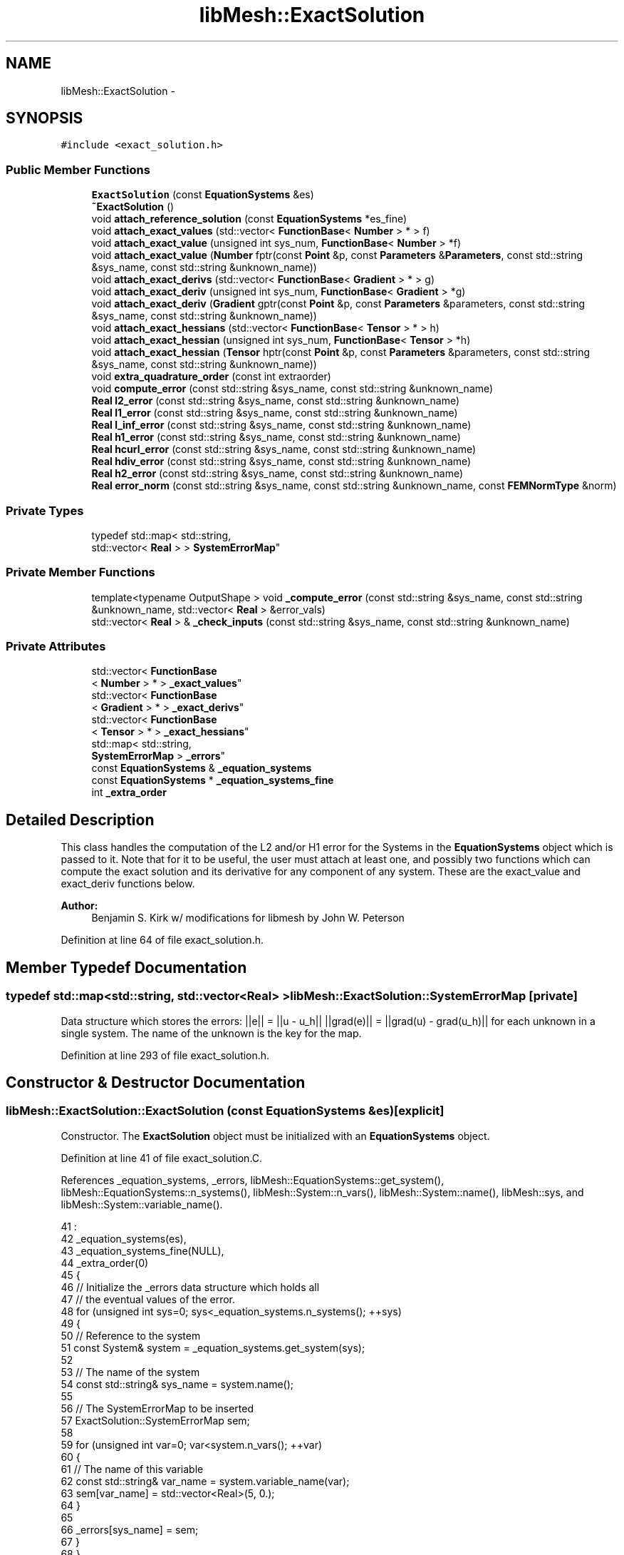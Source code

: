 .TH "libMesh::ExactSolution" 3 "Tue May 6 2014" "libMesh" \" -*- nroff -*-
.ad l
.nh
.SH NAME
libMesh::ExactSolution \- 
.SH SYNOPSIS
.br
.PP
.PP
\fC#include <exact_solution\&.h>\fP
.SS "Public Member Functions"

.in +1c
.ti -1c
.RI "\fBExactSolution\fP (const \fBEquationSystems\fP &es)"
.br
.ti -1c
.RI "\fB~ExactSolution\fP ()"
.br
.ti -1c
.RI "void \fBattach_reference_solution\fP (const \fBEquationSystems\fP *es_fine)"
.br
.ti -1c
.RI "void \fBattach_exact_values\fP (std::vector< \fBFunctionBase\fP< \fBNumber\fP > * > f)"
.br
.ti -1c
.RI "void \fBattach_exact_value\fP (unsigned int sys_num, \fBFunctionBase\fP< \fBNumber\fP > *f)"
.br
.ti -1c
.RI "void \fBattach_exact_value\fP (\fBNumber\fP fptr(const \fBPoint\fP &p, const \fBParameters\fP &\fBParameters\fP, const std::string &sys_name, const std::string &unknown_name))"
.br
.ti -1c
.RI "void \fBattach_exact_derivs\fP (std::vector< \fBFunctionBase\fP< \fBGradient\fP > * > g)"
.br
.ti -1c
.RI "void \fBattach_exact_deriv\fP (unsigned int sys_num, \fBFunctionBase\fP< \fBGradient\fP > *g)"
.br
.ti -1c
.RI "void \fBattach_exact_deriv\fP (\fBGradient\fP gptr(const \fBPoint\fP &p, const \fBParameters\fP &parameters, const std::string &sys_name, const std::string &unknown_name))"
.br
.ti -1c
.RI "void \fBattach_exact_hessians\fP (std::vector< \fBFunctionBase\fP< \fBTensor\fP > * > h)"
.br
.ti -1c
.RI "void \fBattach_exact_hessian\fP (unsigned int sys_num, \fBFunctionBase\fP< \fBTensor\fP > *h)"
.br
.ti -1c
.RI "void \fBattach_exact_hessian\fP (\fBTensor\fP hptr(const \fBPoint\fP &p, const \fBParameters\fP &parameters, const std::string &sys_name, const std::string &unknown_name))"
.br
.ti -1c
.RI "void \fBextra_quadrature_order\fP (const int extraorder)"
.br
.ti -1c
.RI "void \fBcompute_error\fP (const std::string &sys_name, const std::string &unknown_name)"
.br
.ti -1c
.RI "\fBReal\fP \fBl2_error\fP (const std::string &sys_name, const std::string &unknown_name)"
.br
.ti -1c
.RI "\fBReal\fP \fBl1_error\fP (const std::string &sys_name, const std::string &unknown_name)"
.br
.ti -1c
.RI "\fBReal\fP \fBl_inf_error\fP (const std::string &sys_name, const std::string &unknown_name)"
.br
.ti -1c
.RI "\fBReal\fP \fBh1_error\fP (const std::string &sys_name, const std::string &unknown_name)"
.br
.ti -1c
.RI "\fBReal\fP \fBhcurl_error\fP (const std::string &sys_name, const std::string &unknown_name)"
.br
.ti -1c
.RI "\fBReal\fP \fBhdiv_error\fP (const std::string &sys_name, const std::string &unknown_name)"
.br
.ti -1c
.RI "\fBReal\fP \fBh2_error\fP (const std::string &sys_name, const std::string &unknown_name)"
.br
.ti -1c
.RI "\fBReal\fP \fBerror_norm\fP (const std::string &sys_name, const std::string &unknown_name, const \fBFEMNormType\fP &norm)"
.br
.in -1c
.SS "Private Types"

.in +1c
.ti -1c
.RI "typedef std::map< std::string, 
.br
std::vector< \fBReal\fP > > \fBSystemErrorMap\fP"
.br
.in -1c
.SS "Private Member Functions"

.in +1c
.ti -1c
.RI "template<typename OutputShape > void \fB_compute_error\fP (const std::string &sys_name, const std::string &unknown_name, std::vector< \fBReal\fP > &error_vals)"
.br
.ti -1c
.RI "std::vector< \fBReal\fP > & \fB_check_inputs\fP (const std::string &sys_name, const std::string &unknown_name)"
.br
.in -1c
.SS "Private Attributes"

.in +1c
.ti -1c
.RI "std::vector< \fBFunctionBase\fP
.br
< \fBNumber\fP > * > \fB_exact_values\fP"
.br
.ti -1c
.RI "std::vector< \fBFunctionBase\fP
.br
< \fBGradient\fP > * > \fB_exact_derivs\fP"
.br
.ti -1c
.RI "std::vector< \fBFunctionBase\fP
.br
< \fBTensor\fP > * > \fB_exact_hessians\fP"
.br
.ti -1c
.RI "std::map< std::string, 
.br
\fBSystemErrorMap\fP > \fB_errors\fP"
.br
.ti -1c
.RI "const \fBEquationSystems\fP & \fB_equation_systems\fP"
.br
.ti -1c
.RI "const \fBEquationSystems\fP * \fB_equation_systems_fine\fP"
.br
.ti -1c
.RI "int \fB_extra_order\fP"
.br
.in -1c
.SH "Detailed Description"
.PP 
This class handles the computation of the L2 and/or H1 error for the Systems in the \fBEquationSystems\fP object which is passed to it\&. Note that for it to be useful, the user must attach at least one, and possibly two functions which can compute the exact solution and its derivative for any component of any system\&. These are the exact_value and exact_deriv functions below\&.
.PP
\fBAuthor:\fP
.RS 4
Benjamin S\&. Kirk w/ modifications for libmesh by John W\&. Peterson 
.RE
.PP

.PP
Definition at line 64 of file exact_solution\&.h\&.
.SH "Member Typedef Documentation"
.PP 
.SS "typedef std::map<std::string, std::vector<\fBReal\fP> > \fBlibMesh::ExactSolution::SystemErrorMap\fP\fC [private]\fP"
Data structure which stores the errors: ||e|| = ||u - u_h|| ||grad(e)|| = ||grad(u) - grad(u_h)|| for each unknown in a single system\&. The name of the unknown is the key for the map\&. 
.PP
Definition at line 293 of file exact_solution\&.h\&.
.SH "Constructor & Destructor Documentation"
.PP 
.SS "libMesh::ExactSolution::ExactSolution (const \fBEquationSystems\fP &es)\fC [explicit]\fP"
Constructor\&. The \fBExactSolution\fP object must be initialized with an \fBEquationSystems\fP object\&. 
.PP
Definition at line 41 of file exact_solution\&.C\&.
.PP
References _equation_systems, _errors, libMesh::EquationSystems::get_system(), libMesh::EquationSystems::n_systems(), libMesh::System::n_vars(), libMesh::System::name(), libMesh::sys, and libMesh::System::variable_name()\&.
.PP
.nf
41                                                       :
42   _equation_systems(es),
43   _equation_systems_fine(NULL),
44   _extra_order(0)
45 {
46   // Initialize the _errors data structure which holds all
47   // the eventual values of the error\&.
48   for (unsigned int sys=0; sys<_equation_systems\&.n_systems(); ++sys)
49     {
50       // Reference to the system
51       const System& system = _equation_systems\&.get_system(sys);
52 
53       // The name of the system
54       const std::string& sys_name = system\&.name();
55 
56       // The SystemErrorMap to be inserted
57       ExactSolution::SystemErrorMap sem;
58 
59       for (unsigned int var=0; var<system\&.n_vars(); ++var)
60         {
61           // The name of this variable
62           const std::string& var_name = system\&.variable_name(var);
63           sem[var_name] = std::vector<Real>(5, 0\&.);
64         }
65 
66       _errors[sys_name] = sem;
67     }
68 }
.fi
.SS "libMesh::ExactSolution::~ExactSolution ()"
Destructor\&. 
.PP
Definition at line 71 of file exact_solution\&.C\&.
.PP
References _exact_derivs, _exact_hessians, and _exact_values\&.
.PP
.nf
72 {
73   // delete will clean up any cloned functors and no-op on any NULL
74   // pointers
75 
76   for (unsigned int i=0; i != _exact_values\&.size(); ++i)
77     delete (_exact_values[i]);
78 
79   for (unsigned int i=0; i != _exact_derivs\&.size(); ++i)
80     delete (_exact_derivs[i]);
81 
82   for (unsigned int i=0; i != _exact_hessians\&.size(); ++i)
83     delete (_exact_hessians[i]);
84 }
.fi
.SH "Member Function Documentation"
.PP 
.SS "std::vector< \fBReal\fP > & libMesh::ExactSolution::_check_inputs (const std::string &sys_name, const std::string &unknown_name)\fC [private]\fP"
This function is responsible for checking the validity of the sys_name and unknown_name inputs, and returning a reference to the proper vector for storing the values\&. 
.PP
Definition at line 261 of file exact_solution\&.C\&.
.PP
References _errors, and libMesh::err\&.
.PP
Referenced by compute_error(), error_norm(), h1_error(), h2_error(), l1_error(), l2_error(), and l_inf_error()\&.
.PP
.nf
263 {
264   // If no exact solution function or fine grid solution has been
265   // attached, we now just compute the solution norm (i\&.e\&. the
266   // difference from an "exact solution" of zero
267 
268   // Make sure the requested sys_name exists\&.
269   std::map<std::string, SystemErrorMap>::iterator sys_iter =
270     _errors\&.find(sys_name);
271 
272   if (sys_iter == _errors\&.end())
273     {
274       libMesh::err << "Sorry, couldn't find the requested system '"
275                    << sys_name << "'\&."
276                    << std::endl;
277       libmesh_error();
278     }
279 
280   // Make sure the requested unknown_name exists\&.
281   SystemErrorMap::iterator var_iter = (*sys_iter)\&.second\&.find(unknown_name);
282 
283   if (var_iter == (*sys_iter)\&.second\&.end())
284     {
285       libMesh::err << "Sorry, couldn't find the requested variable '"
286                    << unknown_name << "'\&."
287                    << std::endl;
288       libmesh_error();
289     }
290 
291   // Return a reference to the proper error entry
292   return (*var_iter)\&.second;
293 }
.fi
.SS "template<typename OutputShape > template void libMesh::ExactSolution::_compute_error< \fBRealGradient\fP > (const std::string &sys_name, const std::string &unknown_name, std::vector< \fBReal\fP > &error_vals)\fC [private]\fP"
This function computes the error (in the solution and its first derivative) for a single unknown in a single system\&. It is a private function since it is used by the implementation when solving for several unknowns in several systems\&. 
.PP
Definition at line 533 of file exact_solution\&.C\&.
.PP
References _equation_systems, _equation_systems_fine, _exact_derivs, _exact_hessians, _exact_values, _extra_order, libMesh::MeshBase::active_local_elements_begin(), libMesh::MeshBase::active_local_elements_end(), libMesh::NumericVector< T >::build(), libMesh::ParallelObject::comm(), libMesh::communicator, libMesh::TensorTools::curl_from_grad(), libMesh::System::current_solution(), libMesh::FEType::default_quadrature_rule(), libMesh::dim, libMesh::TensorTools::div_from_grad(), libMesh::DofMap::dof_indices(), libMesh::err, libMesh::FEInterface::field_type(), libMesh::AutoPtr< Tp >::get(), libMesh::System::get_dof_map(), libMesh::System::get_mesh(), libMesh::EquationSystems::get_system(), libMesh::libmesh_assert(), libMesh::libmesh_parallel_only(), libMesh::Parallel::Communicator::max(), libMesh::MeshBase::mesh_dimension(), libMesh::FEInterface::n_vec_dim(), libMesh::TensorTools::norm_sq(), libMesh::System::number(), libMesh::Real, libMesh::SERIAL, libMesh::TypeVector< T >::size_sq(), libMesh::System::solution, libMesh::MeshBase::spatial_dimension(), libMesh::Parallel::Communicator::sum(), libMesh::TYPE_VECTOR, libMesh::System::update_global_solution(), libMesh::System::variable_number(), libMesh::System::variable_scalar_number(), and libMesh::DofMap::variable_type()\&.
.PP
.nf
536 {
537   // Make sure we aren't "overconfigured"
538   libmesh_assert (!(_exact_values\&.size() && _equation_systems_fine));
539 
540   // We need a commmunicator\&.
541   const Parallel::Communicator &communicator(_equation_systems\&.comm());
542 
543   // This function must be run on all processors at once
544   libmesh_parallel_only(communicator);
545 
546   // Get a reference to the system whose error is being computed\&.
547   // If we have a fine grid, however, we'll integrate on that instead
548   // for more accuracy\&.
549   const System& computed_system = _equation_systems_fine ?
550     _equation_systems_fine->get_system(sys_name) :
551     _equation_systems\&.get_system (sys_name);
552 
553   const Real time = _equation_systems\&.get_system(sys_name)\&.time;
554 
555   const unsigned int sys_num = computed_system\&.number();
556   const unsigned int var = computed_system\&.variable_number(unknown_name);
557   const unsigned int var_component =
558     computed_system\&.variable_scalar_number(var, 0);
559 
560   // Prepare a global solution and a MeshFunction of the coarse system if we need one
561   AutoPtr<MeshFunction> coarse_values;
562   AutoPtr<NumericVector<Number> > comparison_soln = NumericVector<Number>::build(_equation_systems\&.comm());
563   if (_equation_systems_fine)
564     {
565       const System& comparison_system
566         = _equation_systems\&.get_system(sys_name);
567 
568       std::vector<Number> global_soln;
569       comparison_system\&.update_global_solution(global_soln);
570       comparison_soln->init(comparison_system\&.solution->size(), true, SERIAL);
571       (*comparison_soln) = global_soln;
572 
573       coarse_values = AutoPtr<MeshFunction>
574         (new MeshFunction(_equation_systems,
575                           *comparison_soln,
576                           comparison_system\&.get_dof_map(),
577                           comparison_system\&.variable_number(unknown_name)));
578       coarse_values->init();
579     }
580 
581   // Initialize any functors we're going to use
582   for (unsigned int i=0; i != _exact_values\&.size(); ++i)
583     if (_exact_values[i])
584       _exact_values[i]->init();
585 
586   for (unsigned int i=0; i != _exact_derivs\&.size(); ++i)
587     if (_exact_derivs[i])
588       _exact_derivs[i]->init();
589 
590   for (unsigned int i=0; i != _exact_hessians\&.size(); ++i)
591     if (_exact_hessians[i])
592       _exact_hessians[i]->init();
593 
594   // Get a reference to the dofmap and mesh for that system
595   const DofMap& computed_dof_map = computed_system\&.get_dof_map();
596 
597   const MeshBase& _mesh = computed_system\&.get_mesh();
598 
599   const unsigned int dim = _mesh\&.mesh_dimension();
600 
601   // Zero the error before summation
602   // 0 - sum of square of function error (L2)
603   // 1 - sum of square of gradient error (H1 semi)
604   // 2 - sum of square of Hessian error (H2 semi)
605   // 3 - sum of sqrt(square of function error) (L1)
606   // 4 - max of sqrt(square of function error) (Linfty)
607   // 5 - sum of square of curl error (HCurl semi)
608   // 6 - sum of square of div error (HDiv semi)
609   error_vals = std::vector<Real>(7, 0\&.);
610 
611   // Construct Quadrature rule based on default quadrature order
612   const FEType& fe_type  = computed_dof_map\&.variable_type(var);
613 
614   unsigned int n_vec_dim = FEInterface::n_vec_dim( _mesh, fe_type );
615 
616   // FIXME: MeshFunction needs to be updated to support vector-valued
617   //        elements before we can use a reference solution\&.
618   if( (n_vec_dim > 1) && _equation_systems_fine )
619     {
620       libMesh::err << "Error calculation using reference solution not yet\n"
621                    << "supported for vector-valued elements\&."
622                    << std::endl;
623       libmesh_not_implemented();
624     }
625 
626   AutoPtr<QBase> qrule =
627     fe_type\&.default_quadrature_rule (dim,
628                                      _extra_order);
629 
630   // Construct finite element object
631 
632   AutoPtr<FEGenericBase<OutputShape> > fe(FEGenericBase<OutputShape>::build(dim, fe_type));
633 
634   // Attach quadrature rule to FE object
635   fe->attach_quadrature_rule (qrule\&.get());
636 
637   // The Jacobian*weight at the quadrature points\&.
638   const std::vector<Real>& JxW                               = fe->get_JxW();
639 
640   // The value of the shape functions at the quadrature points
641   // i\&.e\&. phi(i) = phi_values[i][qp]
642   const std::vector<std::vector<OutputShape> >&  phi_values         = fe->get_phi();
643 
644   // The value of the shape function gradients at the quadrature points
645   const std::vector<std::vector<typename FEGenericBase<OutputShape>::OutputGradient> >&
646     dphi_values = fe->get_dphi();
647 
648   // The value of the shape function curls at the quadrature points
649   // Only computed for vector-valued elements
650   const std::vector<std::vector<typename FEGenericBase<OutputShape>::OutputShape> >* curl_values = NULL;
651 
652   // The value of the shape function divergences at the quadrature points
653   // Only computed for vector-valued elements
654   const std::vector<std::vector<typename FEGenericBase<OutputShape>::OutputDivergence> >* div_values = NULL;
655 
656   if( FEInterface::field_type(fe_type) == TYPE_VECTOR )
657     {
658       curl_values = &fe->get_curl_phi();
659       div_values = &fe->get_div_phi();
660     }
661 
662 #ifdef LIBMESH_ENABLE_SECOND_DERIVATIVES
663   // The value of the shape function second derivatives at the quadrature points
664   const std::vector<std::vector<typename FEGenericBase<OutputShape>::OutputTensor> >&
665     d2phi_values = fe->get_d2phi();
666 #endif
667 
668   // The XYZ locations (in physical space) of the quadrature points
669   const std::vector<Point>& q_point                          = fe->get_xyz();
670 
671   // The global degree of freedom indices associated
672   // with the local degrees of freedom\&.
673   std::vector<dof_id_type> dof_indices;
674 
675 
676   //
677   // Begin the loop over the elements
678   //
679   // TODO: this ought to be threaded (and using subordinate
680   // MeshFunction objects in each thread rather than a single
681   // master)
682   MeshBase::const_element_iterator       el     = _mesh\&.active_local_elements_begin();
683   const MeshBase::const_element_iterator end_el = _mesh\&.active_local_elements_end();
684 
685   for ( ; el != end_el; ++el)
686     {
687       // Store a pointer to the element we are currently
688       // working on\&.  This allows for nicer syntax later\&.
689       const Elem* elem = *el;
690 
691       // reinitialize the element-specific data
692       // for the current element
693       fe->reinit (elem);
694 
695       // Get the local to global degree of freedom maps
696       computed_dof_map\&.dof_indices    (elem, dof_indices, var);
697 
698       // The number of quadrature points
699       const unsigned int n_qp = qrule->n_points();
700 
701       // The number of shape functions
702       const unsigned int n_sf =
703         libmesh_cast_int<unsigned int>(dof_indices\&.size());
704 
705       //
706       // Begin the loop over the Quadrature points\&.
707       //
708       for (unsigned int qp=0; qp<n_qp; qp++)
709         {
710           // Real u_h = 0\&.;
711           // RealGradient grad_u_h;
712 
713           typename FEGenericBase<OutputShape>::OutputNumber u_h = 0\&.;
714 
715           typename FEGenericBase<OutputShape>::OutputNumberGradient grad_u_h;
716 #ifdef LIBMESH_ENABLE_SECOND_DERIVATIVES
717           typename FEGenericBase<OutputShape>::OutputNumberTensor grad2_u_h;
718 #endif
719           typename FEGenericBase<OutputShape>::OutputNumber curl_u_h = 0\&.0;
720           typename FEGenericBase<OutputShape>::OutputNumberDivergence div_u_h = 0\&.0;
721 
722           // Compute solution values at the current
723           // quadrature point\&.  This reqiures a sum
724           // over all the shape functions evaluated
725           // at the quadrature point\&.
726           for (unsigned int i=0; i<n_sf; i++)
727             {
728               // Values from current solution\&.
729               u_h      += phi_values[i][qp]*computed_system\&.current_solution  (dof_indices[i]);
730               grad_u_h += dphi_values[i][qp]*computed_system\&.current_solution (dof_indices[i]);
731 #ifdef LIBMESH_ENABLE_SECOND_DERIVATIVES
732               grad2_u_h += d2phi_values[i][qp]*computed_system\&.current_solution (dof_indices[i]);
733 #endif
734               if( FEInterface::field_type(fe_type) == TYPE_VECTOR )
735                 {
736                   curl_u_h += (*curl_values)[i][qp]*computed_system\&.current_solution (dof_indices[i]);
737                   div_u_h += (*div_values)[i][qp]*computed_system\&.current_solution (dof_indices[i]);
738                 }
739             }
740 
741           // Compute the value of the error at this quadrature point
742           typename FEGenericBase<OutputShape>::OutputNumber exact_val = 0;
743           RawAccessor<typename FEGenericBase<OutputShape>::OutputNumber> exact_val_accessor( exact_val, dim );
744           if (_exact_values\&.size() > sys_num && _exact_values[sys_num])
745             {
746               for( unsigned int c = 0; c < n_vec_dim; c++)
747                 exact_val_accessor(c) =
748                   _exact_values[sys_num]->
749                   component(var_component+c, q_point[qp], time);
750             }
751           else if (_equation_systems_fine)
752             {
753               // FIXME: Needs to be updated for vector-valued elements
754               exact_val = (*coarse_values)(q_point[qp]);
755             }
756           const typename FEGenericBase<OutputShape>::OutputNumber val_error = u_h - exact_val;
757 
758           // Add the squares of the error to each contribution
759           Real error_sq = TensorTools::norm_sq(val_error);
760           error_vals[0] += JxW[qp]*error_sq;
761 
762           Real norm = sqrt(error_sq);
763           error_vals[3] += JxW[qp]*norm;
764 
765           if(error_vals[4]<norm) { error_vals[4] = norm; }
766 
767           // Compute the value of the error in the gradient at this
768           // quadrature point
769           typename FEGenericBase<OutputShape>::OutputNumberGradient exact_grad;
770           RawAccessor<typename FEGenericBase<OutputShape>::OutputNumberGradient> exact_grad_accessor( exact_grad, _mesh\&.spatial_dimension() );
771           if (_exact_derivs\&.size() > sys_num && _exact_derivs[sys_num])
772             {
773               for( unsigned int c = 0; c < n_vec_dim; c++)
774                 for( unsigned int d = 0; d < _mesh\&.spatial_dimension(); d++ )
775                   exact_grad_accessor(d + c*_mesh\&.spatial_dimension() ) =
776                     _exact_derivs[sys_num]->
777                     component(var_component+c, q_point[qp], time)(d);
778             }
779           else if (_equation_systems_fine)
780             {
781               // FIXME: Needs to be updated for vector-valued elements
782               exact_grad = coarse_values->gradient(q_point[qp]);
783             }
784 
785           const typename FEGenericBase<OutputShape>::OutputNumberGradient grad_error = grad_u_h - exact_grad;
786 
787           error_vals[1] += JxW[qp]*grad_error\&.size_sq();
788 
789 
790           if( FEInterface::field_type(fe_type) == TYPE_VECTOR )
791             {
792               // Compute the value of the error in the curl at this
793               // quadrature point
794               typename FEGenericBase<OutputShape>::OutputNumber exact_curl = 0\&.0;
795               if (_exact_derivs\&.size() > sys_num && _exact_derivs[sys_num])
796                 {
797                   exact_curl = TensorTools::curl_from_grad( exact_grad );
798                 }
799               else if (_equation_systems_fine)
800                 {
801                   // FIXME: Need to implement curl for MeshFunction and support reference
802                   //        solution for vector-valued elements
803                 }
804 
805               const typename FEGenericBase<OutputShape>::OutputNumber curl_error = curl_u_h - exact_curl;
806 
807               error_vals[5] += JxW[qp]*TensorTools::norm_sq(curl_error);
808 
809               // Compute the value of the error in the divergence at this
810               // quadrature point
811               typename FEGenericBase<OutputShape>::OutputNumberDivergence exact_div = 0\&.0;
812               if (_exact_derivs\&.size() > sys_num && _exact_derivs[sys_num])
813                 {
814                   exact_div = TensorTools::div_from_grad( exact_grad );
815                 }
816               else if (_equation_systems_fine)
817                 {
818                   // FIXME: Need to implement div for MeshFunction and support reference
819                   //        solution for vector-valued elements
820                 }
821 
822               const typename FEGenericBase<OutputShape>::OutputNumberDivergence div_error = div_u_h - exact_div;
823 
824               error_vals[6] += JxW[qp]*TensorTools::norm_sq(div_error);
825             }
826 
827 #ifdef LIBMESH_ENABLE_SECOND_DERIVATIVES
828           // Compute the value of the error in the hessian at this
829           // quadrature point
830           typename FEGenericBase<OutputShape>::OutputNumberTensor exact_hess;
831           RawAccessor<typename FEGenericBase<OutputShape>::OutputNumberTensor> exact_hess_accessor( exact_hess, dim );
832           if (_exact_hessians\&.size() > sys_num && _exact_hessians[sys_num])
833             {
834               //FIXME: This needs to be implemented to support rank 3 tensors
835               //       which can't happen until type_n_tensor is fully implemented
836               //       and a RawAccessor<TypeNTensor> is fully implemented
837               if( FEInterface::field_type(fe_type) == TYPE_VECTOR )
838                 libmesh_not_implemented();
839 
840               for( unsigned int c = 0; c < n_vec_dim; c++)
841                 for( unsigned int d = 0; d < dim; d++ )
842                   for( unsigned int e =0; e < dim; e++ )
843                     exact_hess_accessor(d + e*dim + c*dim*dim) =
844                       _exact_hessians[sys_num]->
845                       component(var_component+c, q_point[qp], time)(d,e);
846             }
847           else if (_equation_systems_fine)
848             {
849               // FIXME: Needs to be updated for vector-valued elements
850               exact_hess = coarse_values->hessian(q_point[qp]);
851             }
852 
853           const typename FEGenericBase<OutputShape>::OutputNumberTensor grad2_error = grad2_u_h - exact_hess;
854 
855           // FIXME: PB: Is this what we want for rank 3 tensors?
856           error_vals[2] += JxW[qp]*grad2_error\&.size_sq();
857 #endif
858 
859         } // end qp loop
860     } // end element loop
861 
862   // Add up the error values on all processors, except for the L-infty
863   // norm, for which the maximum is computed\&.
864   Real l_infty_norm = error_vals[4];
865   communicator\&.max(l_infty_norm);
866   communicator\&.sum(error_vals);
867   error_vals[4] = l_infty_norm;
868 }
.fi
.SS "void libMesh::ExactSolution::attach_exact_deriv (unsigned intsys_num, \fBFunctionBase\fP< \fBGradient\fP > *g)"
Clone and attach an arbitrary functor which computes the exact gradient of the system \fCsys_num\fP solution at any point\&. 
.PP
Definition at line 196 of file exact_solution\&.C\&.
.PP
References _exact_derivs, and libMesh::FunctionBase< Output >::clone()\&.
.PP
.nf
198 {
199   if (_exact_derivs\&.size() <= sys_num)
200     _exact_derivs\&.resize(sys_num+1, NULL);
201 
202   if (g)
203     _exact_derivs[sys_num] = g->clone()\&.release();
204 }
.fi
.SS "void libMesh::ExactSolution::attach_exact_deriv (\fBGradient\fP gptrconst Point &p,const Parameters &parameters,const std::string &sys_name,const std::string &unknown_name)"
Attach an arbitrary function which computes the exact gradient of the solution at any point\&. 
.PP
Definition at line 153 of file exact_solution\&.C\&.
.PP
References _equation_systems, _equation_systems_fine, _exact_derivs, libMesh::EquationSystems::get_system(), libMesh::libmesh_assert(), libMesh::EquationSystems::n_systems(), libMesh::EquationSystems::parameters, and libMesh::sys\&.
.PP
.nf
157 {
158   libmesh_assert(gptr);
159 
160   // Clear out any previous _exact_derivs entries, then add a new
161   // entry for each system\&.
162   _exact_derivs\&.clear();
163 
164   for (unsigned int sys=0; sys<_equation_systems\&.n_systems(); ++sys)
165     {
166       const System& system = _equation_systems\&.get_system(sys);
167       _exact_derivs\&.push_back
168         (new WrappedFunction<Gradient>
169          (system, gptr, &_equation_systems\&.parameters));
170     }
171 
172   // If we're using exact values, we're not using a fine grid solution
173   _equation_systems_fine = NULL;
174 }
.fi
.SS "void libMesh::ExactSolution::attach_exact_derivs (std::vector< \fBFunctionBase\fP< \fBGradient\fP > * >g)"
Clone and attach arbitrary functors which compute the exact gradients of the \fBEquationSystems\fP' solutions at any point\&. 
.PP
Definition at line 177 of file exact_solution\&.C\&.
.PP
References _exact_derivs\&.
.PP
.nf
178 {
179   // Clear out any previous _exact_derivs entries, then add a new
180   // entry for each system\&.
181   for (unsigned int i=0; i != _exact_derivs\&.size(); ++i)
182     delete (_exact_derivs[i]);
183 
184   _exact_derivs\&.clear();
185   _exact_derivs\&.resize(g\&.size(), NULL);
186 
187   // We use clone() to get non-sliced copies of FunctionBase
188   // subclasses, but we can't put the resulting AutoPtrs into an STL
189   // container\&.
190   for (unsigned int i=0; i != g\&.size(); ++i)
191     if (g[i])
192       _exact_derivs[i] = g[i]->clone()\&.release();
193 }
.fi
.SS "void libMesh::ExactSolution::attach_exact_hessian (unsigned intsys_num, \fBFunctionBase\fP< \fBTensor\fP > *h)"
Clone and attach an arbitrary functor which computes the exact second derivatives of the system \fCsys_num\fP solution at any point\&. 
.PP
Definition at line 250 of file exact_solution\&.C\&.
.PP
References _exact_hessians, and libMesh::FunctionBase< Output >::clone()\&.
.PP
.nf
252 {
253   if (_exact_hessians\&.size() <= sys_num)
254     _exact_hessians\&.resize(sys_num+1, NULL);
255 
256   if (h)
257     _exact_hessians[sys_num] = h->clone()\&.release();
258 }
.fi
.SS "void libMesh::ExactSolution::attach_exact_hessian (\fBTensor\fP hptrconst Point &p,const Parameters &parameters,const std::string &sys_name,const std::string &unknown_name)"
Attach an arbitrary function which computes the exact second derivatives of the solution at any point\&. 
.PP
Definition at line 207 of file exact_solution\&.C\&.
.PP
References _equation_systems, _equation_systems_fine, _exact_hessians, libMesh::EquationSystems::get_system(), libMesh::libmesh_assert(), libMesh::EquationSystems::n_systems(), libMesh::EquationSystems::parameters, and libMesh::sys\&.
.PP
.nf
211 {
212   libmesh_assert(hptr);
213 
214   // Clear out any previous _exact_hessians entries, then add a new
215   // entry for each system\&.
216   _exact_hessians\&.clear();
217 
218   for (unsigned int sys=0; sys<_equation_systems\&.n_systems(); ++sys)
219     {
220       const System& system = _equation_systems\&.get_system(sys);
221       _exact_hessians\&.push_back
222         (new WrappedFunction<Tensor>
223          (system, hptr, &_equation_systems\&.parameters));
224     }
225 
226   // If we're using exact values, we're not using a fine grid solution
227   _equation_systems_fine = NULL;
228 }
.fi
.SS "void libMesh::ExactSolution::attach_exact_hessians (std::vector< \fBFunctionBase\fP< \fBTensor\fP > * >h)"
Clone and attach arbitrary functors which compute the exact second derivatives of the \fBEquationSystems\fP' solutions at any point\&. 
.PP
Definition at line 231 of file exact_solution\&.C\&.
.PP
References _exact_hessians\&.
.PP
.nf
232 {
233   // Clear out any previous _exact_hessians entries, then add a new
234   // entry for each system\&.
235   for (unsigned int i=0; i != _exact_hessians\&.size(); ++i)
236     delete (_exact_hessians[i]);
237 
238   _exact_hessians\&.clear();
239   _exact_hessians\&.resize(h\&.size(), NULL);
240 
241   // We use clone() to get non-sliced copies of FunctionBase
242   // subclasses, but we can't put the resulting AutoPtrs into an STL
243   // container\&.
244   for (unsigned int i=0; i != h\&.size(); ++i)
245     if (h[i])
246       _exact_hessians[i] = h[i]->clone()\&.release();
247 }
.fi
.SS "void libMesh::ExactSolution::attach_exact_value (unsigned intsys_num, \fBFunctionBase\fP< \fBNumber\fP > *f)"
Clone and attach an arbitrary functor which computes the exact value of the system \fCsys_num\fP solution at any point\&. 
.PP
Definition at line 142 of file exact_solution\&.C\&.
.PP
References _exact_values, and libMesh::FunctionBase< Output >::clone()\&.
.PP
.nf
144 {
145   if (_exact_values\&.size() <= sys_num)
146     _exact_values\&.resize(sys_num+1, NULL);
147 
148   if (f)
149     _exact_values[sys_num] = f->clone()\&.release();
150 }
.fi
.SS "void libMesh::ExactSolution::attach_exact_value (\fBNumber\fP fptrconst Point &p, const Parameters &Parameters, const std::string &sys_name, const std::string &unknown_name)"
Attach an arbitrary function which computes the exact value of the solution at any point\&. 
.SS "void libMesh::ExactSolution::attach_exact_values (std::vector< \fBFunctionBase\fP< \fBNumber\fP > * >f)"
Clone and attach arbitrary functors which compute the exact values of the \fBEquationSystems\fP' solutions at any point\&. 
.PP
Definition at line 123 of file exact_solution\&.C\&.
.PP
References _exact_values\&.
.PP
.nf
124 {
125   // Clear out any previous _exact_values entries, then add a new
126   // entry for each system\&.
127   for (unsigned int i=0; i != _exact_values\&.size(); ++i)
128     delete (_exact_values[i]);
129 
130   _exact_values\&.clear();
131   _exact_values\&.resize(f\&.size(), NULL);
132 
133   // We use clone() to get non-sliced copies of FunctionBase
134   // subclasses, but we can't put the resulting AutoPtrs into an STL
135   // container\&.
136   for (unsigned int i=0; i != f\&.size(); ++i)
137     if (f[i])
138       _exact_values[i] = f[i]->clone()\&.release();
139 }
.fi
.SS "void libMesh::ExactSolution::attach_reference_solution (const \fBEquationSystems\fP *es_fine)"
Attach function similar to \fBsystem\&.h\fP which allows the user to attach a second \fBEquationSystems\fP object with a reference fine grid solution\&. 
.PP
Definition at line 87 of file exact_solution\&.C\&.
.PP
References _equation_systems_fine, _exact_derivs, _exact_hessians, _exact_values, and libMesh::libmesh_assert()\&.
.PP
.nf
88 {
89   libmesh_assert(es_fine);
90   _equation_systems_fine = es_fine;
91 
92   // If we're using a fine grid solution, we're not using exact values
93   _exact_values\&.clear();
94   _exact_derivs\&.clear();
95   _exact_hessians\&.clear();
96 }
.fi
.SS "void libMesh::ExactSolution::compute_error (const std::string &sys_name, const std::string &unknown_name)"
Computes and stores the error in the solution value e = u-u_h, the gradient grad(e) = grad(u) - grad(u_h), and possibly the hessian grad(grad(e)) = grad(grad(u)) - grad(grad(u_h))\&. Does not return any value\&. For that you need to call the \fBl2_error()\fP, \fBh1_error()\fP or \fBh2_error()\fP functions respectively\&. 
.PP
Definition at line 297 of file exact_solution\&.C\&.
.PP
References _check_inputs(), _equation_systems, libMesh::FEInterface::field_type(), libMesh::EquationSystems::get_system(), libMesh::EquationSystems::has_system(), libMesh::libmesh_assert(), libMesh::sys, libMesh::TYPE_SCALAR, and libMesh::TYPE_VECTOR\&.
.PP
.nf
299 {
300   // Check the inputs for validity, and get a reference
301   // to the proper location to store the error
302   std::vector<Real>& error_vals = this->_check_inputs(sys_name,
303                                                       unknown_name);
304 
305   libmesh_assert( _equation_systems\&.has_system(sys_name) );
306   const System& sys = _equation_systems\&.get_system<System>( sys_name );
307 
308   libmesh_assert( sys\&.has_variable( unknown_name ) );
309   switch( FEInterface::field_type(sys\&.variable_type( unknown_name )) )
310     {
311     case TYPE_SCALAR:
312       {
313         this->_compute_error<Real>(sys_name,
314                                    unknown_name,
315                                    error_vals);
316         break;
317       }
318     case TYPE_VECTOR:
319       {
320         this->_compute_error<RealGradient>(sys_name,
321                                            unknown_name,
322                                            error_vals);
323         break;
324       }
325     default:
326       libmesh_error();
327     }
328 
329   return;
330 }
.fi
.SS "\fBReal\fP libMesh::ExactSolution::error_norm (const std::string &sys_name, const std::string &unknown_name, const \fBFEMNormType\fP &norm)"
This function returns the error in the requested norm for the system sys_name for the unknown unknown_name\&. Note that no error computations are actually performed, you must call \fBcompute_error()\fP for that\&. Note also that the result is not exact, but an approximation based on the chosen quadrature rule\&. 
.PP
Definition at line 336 of file exact_solution\&.C\&.
.PP
References _check_inputs(), _equation_systems, libMesh::err, libMesh::FEInterface::field_type(), libMesh::EquationSystems::get_system(), libMesh::H1, libMesh::H1_SEMINORM, libMesh::H2, libMesh::H2_SEMINORM, libMesh::EquationSystems::has_system(), libMesh::HCURL, libMesh::HCURL_SEMINORM, libMesh::HDIV, libMesh::HDIV_SEMINORM, libMesh::L1, libMesh::L2, libMesh::L_INF, libMesh::libmesh_assert(), and libMesh::TYPE_SCALAR\&.
.PP
Referenced by hcurl_error(), and hdiv_error()\&.
.PP
.nf
339 {
340   // Check the inputs for validity, and get a reference
341   // to the proper location to store the error
342   std::vector<Real>& error_vals = this->_check_inputs(sys_name,
343                                                       unknown_name);
344 
345   libmesh_assert(_equation_systems\&.has_system(sys_name));
346   libmesh_assert(_equation_systems\&.get_system(sys_name)\&.has_variable( unknown_name ));
347   const FEType& fe_type = _equation_systems\&.get_system(sys_name)\&.variable_type(unknown_name);
348 
349   switch (norm)
350     {
351     case L2:
352       return std::sqrt(error_vals[0]);
353     case H1:
354       return std::sqrt(error_vals[0] + error_vals[1]);
355     case H2:
356       return std::sqrt(error_vals[0] + error_vals[1] + error_vals[2]);
357     case HCURL:
358       {
359         if(FEInterface::field_type(fe_type) == TYPE_SCALAR)
360           {
361             libMesh::err << "Cannot compute HCurl error norm of scalar-valued variables!" << std::endl;
362             libmesh_error();
363           }
364         else
365           return std::sqrt(error_vals[0] + error_vals[5]);
366       }
367     case HDIV:
368       {
369         if(FEInterface::field_type(fe_type) == TYPE_SCALAR)
370           {
371             libMesh::err << "Cannot compute HDiv error norm of scalar-valued variables!" << std::endl;
372             libmesh_error();
373           }
374         else
375           return std::sqrt(error_vals[0] + error_vals[6]);
376       }
377     case H1_SEMINORM:
378       return std::sqrt(error_vals[1]);
379     case H2_SEMINORM:
380       return std::sqrt(error_vals[2]);
381     case HCURL_SEMINORM:
382       {
383         if(FEInterface::field_type(fe_type) == TYPE_SCALAR)
384           {
385             libMesh::err << "Cannot compute HCurl error seminorm of scalar-valued variables!" << std::endl;
386             libmesh_error();
387           }
388         else
389           return std::sqrt(error_vals[5]);
390       }
391     case HDIV_SEMINORM:
392       {
393         if(FEInterface::field_type(fe_type) == TYPE_SCALAR)
394           {
395             libMesh::err << "Cannot compute HDiv error seminorm of scalar-valued variables!" << std::endl;
396             libmesh_error();
397           }
398         else
399           return std::sqrt(error_vals[6]);
400       }
401     case L1:
402       return error_vals[3];
403     case L_INF:
404       return error_vals[4];
405 
406       // Currently only Sobolev norms/seminorms are supported
407     default:
408       libmesh_error();
409     }
410 }
.fi
.SS "void libMesh::ExactSolution::extra_quadrature_order (const intextraorder)\fC [inline]\fP"
Increases or decreases the order of the quadrature rule used for numerical integration\&. 
.PP
Definition at line 159 of file exact_solution\&.h\&.
.PP
References _extra_order\&.
.PP
.nf
160   { _extra_order = extraorder; }
.fi
.SS "\fBReal\fP libMesh::ExactSolution::h1_error (const std::string &sys_name, const std::string &unknown_name)"
This function computes and returns the H1 error for the system sys_name for the unknown unknown_name\&. Note that no error computations are actually performed, you must call \fBcompute_error()\fP for that\&. 
.PP
Definition at line 478 of file exact_solution\&.C\&.
.PP
References _check_inputs()\&.
.PP
.nf
480 {
481   // If the user has supplied no exact derivative function, we
482   // just integrate the H1 norm of the solution; i\&.e\&. its
483   // difference from an "exact solution" of zero\&.
484 
485   // Check the inputs for validity, and get a reference
486   // to the proper location to store the error
487   std::vector<Real>& error_vals = this->_check_inputs(sys_name,
488                                                       unknown_name);
489 
490   // Return the square root of the sum of the computed errors\&.
491   return std::sqrt(error_vals[0] + error_vals[1]);
492 }
.fi
.SS "\fBReal\fP libMesh::ExactSolution::h2_error (const std::string &sys_name, const std::string &unknown_name)"
This function computes and returns the H2 error for the system sys_name for the unknown unknown_name\&. Note that no error computations are actually performed, you must call \fBcompute_error()\fP for that\&. 
.PP
Definition at line 510 of file exact_solution\&.C\&.
.PP
References _check_inputs()\&.
.PP
.nf
512 {
513   // If the user has supplied no exact derivative functions, we
514   // just integrate the H2 norm of the solution; i\&.e\&. its
515   // difference from an "exact solution" of zero\&.
516 
517   // Check the inputs for validity, and get a reference
518   // to the proper location to store the error
519   std::vector<Real>& error_vals = this->_check_inputs(sys_name,
520                                                       unknown_name);
521 
522   // Return the square root of the sum of the computed errors\&.
523   return std::sqrt(error_vals[0] + error_vals[1] + error_vals[2]);
524 }
.fi
.SS "\fBReal\fP libMesh::ExactSolution::hcurl_error (const std::string &sys_name, const std::string &unknown_name)"
This function computes and returns the HCurl error for the system sys_name for the unknown unknown_name\&. Note that no error computations are actually performed, you must call \fBcompute_error()\fP for that\&. This is only valid for vector-valued element\&. An error is thrown if requested for scalar-valued elements\&. 
.PP
Definition at line 495 of file exact_solution\&.C\&.
.PP
References error_norm(), and libMesh::HCURL\&.
.PP
.nf
497 {
498   return this->error_norm(sys_name,unknown_name,HCURL);
499 }
.fi
.SS "\fBReal\fP libMesh::ExactSolution::hdiv_error (const std::string &sys_name, const std::string &unknown_name)"
This function computes and returns the HDiv error for the system sys_name for the unknown unknown_name\&. Note that no error computations are actually performed, you must call \fBcompute_error()\fP for that\&. This is only valid for vector-valued element\&. An error is thrown if requested for scalar-valued elements\&. 
.PP
Definition at line 502 of file exact_solution\&.C\&.
.PP
References error_norm(), and libMesh::HDIV\&.
.PP
.nf
504 {
505   return this->error_norm(sys_name,unknown_name,HDIV);
506 }
.fi
.SS "\fBReal\fP libMesh::ExactSolution::l1_error (const std::string &sys_name, const std::string &unknown_name)"
This function returns the integrated L1 error for the system sys_name for the unknown unknown_name\&. Note that no error computations are actually performed, you must call \fBcompute_error()\fP for that\&. 
.PP
Definition at line 438 of file exact_solution\&.C\&.
.PP
References _check_inputs()\&.
.PP
.nf
440 {
441 
442   // Check the inputs for validity, and get a reference
443   // to the proper location to store the error
444   std::vector<Real>& error_vals = this->_check_inputs(sys_name,
445                                                       unknown_name);
446 
447   // Return the square root of the first component of the
448   // computed error\&.
449   return error_vals[3];
450 }
.fi
.SS "\fBReal\fP libMesh::ExactSolution::l2_error (const std::string &sys_name, const std::string &unknown_name)"
This function returns the integrated L2 error for the system sys_name for the unknown unknown_name\&. Note that no error computations are actually performed, you must call \fBcompute_error()\fP for that\&. 
.PP
Definition at line 418 of file exact_solution\&.C\&.
.PP
References _check_inputs()\&.
.PP
.nf
420 {
421 
422   // Check the inputs for validity, and get a reference
423   // to the proper location to store the error
424   std::vector<Real>& error_vals = this->_check_inputs(sys_name,
425                                                       unknown_name);
426 
427   // Return the square root of the first component of the
428   // computed error\&.
429   return std::sqrt(error_vals[0]);
430 }
.fi
.SS "\fBReal\fP libMesh::ExactSolution::l_inf_error (const std::string &sys_name, const std::string &unknown_name)"
This function returns the L_INF error for the system sys_name for the unknown unknown_name\&. Note that no error computations are actually performed, you must call \fBcompute_error()\fP for that\&. Note also that the result (as for the other norms as well) is not exact, but an approximation based on the chosen quadrature rule: to compute it, we take the max of the absolute value of the error over all the quadrature points\&. 
.PP
Definition at line 458 of file exact_solution\&.C\&.
.PP
References _check_inputs()\&.
.PP
.nf
460 {
461 
462   // Check the inputs for validity, and get a reference
463   // to the proper location to store the error
464   std::vector<Real>& error_vals = this->_check_inputs(sys_name,
465                                                       unknown_name);
466 
467   // Return the square root of the first component of the
468   // computed error\&.
469   return error_vals[4];
470 }
.fi
.SH "Member Data Documentation"
.PP 
.SS "const \fBEquationSystems\fP& libMesh::ExactSolution::_equation_systems\fC [private]\fP"
Constant reference to the \fC\fBEquationSystems\fP\fP object used for the simulation\&. 
.PP
Definition at line 307 of file exact_solution\&.h\&.
.PP
Referenced by _compute_error(), attach_exact_deriv(), attach_exact_hessian(), compute_error(), error_norm(), and ExactSolution()\&.
.SS "const \fBEquationSystems\fP* libMesh::ExactSolution::_equation_systems_fine\fC [private]\fP"
Constant pointer to the \fC\fBEquationSystems\fP\fP object containing the fine grid solution\&. 
.PP
Definition at line 313 of file exact_solution\&.h\&.
.PP
Referenced by _compute_error(), attach_exact_deriv(), attach_exact_hessian(), and attach_reference_solution()\&.
.SS "std::map<std::string, \fBSystemErrorMap\fP> libMesh::ExactSolution::_errors\fC [private]\fP"
A map of SystemErrorMaps, which contains entries for each system in the \fBEquationSystems\fP object\&. This is required, since it is possible for two systems to have unknowns with the \fIsame name\fP\&. 
.PP
Definition at line 301 of file exact_solution\&.h\&.
.PP
Referenced by _check_inputs(), and ExactSolution()\&.
.SS "std::vector<\fBFunctionBase\fP<\fBGradient\fP> *> libMesh::ExactSolution::_exact_derivs\fC [private]\fP"
User-provided functors which compute the exact derivative of the solution for each system\&. 
.PP
Definition at line 277 of file exact_solution\&.h\&.
.PP
Referenced by _compute_error(), attach_exact_deriv(), attach_exact_derivs(), attach_reference_solution(), and ~ExactSolution()\&.
.SS "std::vector<\fBFunctionBase\fP<\fBTensor\fP> *> libMesh::ExactSolution::_exact_hessians\fC [private]\fP"
User-provided functors which compute the exact hessians of the solution for each system\&. 
.PP
Definition at line 283 of file exact_solution\&.h\&.
.PP
Referenced by _compute_error(), attach_exact_hessian(), attach_exact_hessians(), attach_reference_solution(), and ~ExactSolution()\&.
.SS "std::vector<\fBFunctionBase\fP<\fBNumber\fP> *> libMesh::ExactSolution::_exact_values\fC [private]\fP"
User-provided functors which compute the exact value of the solution for each system\&. 
.PP
Definition at line 271 of file exact_solution\&.h\&.
.PP
Referenced by _compute_error(), attach_exact_value(), attach_exact_values(), attach_reference_solution(), and ~ExactSolution()\&.
.SS "int libMesh::ExactSolution::_extra_order\fC [private]\fP"
Extra order to use for quadrature rule 
.PP
Definition at line 318 of file exact_solution\&.h\&.
.PP
Referenced by _compute_error(), and extra_quadrature_order()\&.

.SH "Author"
.PP 
Generated automatically by Doxygen for libMesh from the source code\&.
